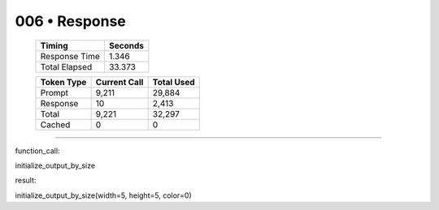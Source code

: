 .. sidebar:: meta
   :puzzle_id: 3-1e0a9b12
   :timestamp: 24.307.195935
   :call_count: 6

   :model: models/gemini-1.5-flash-002

006 • Response
==============

   +----------------+--------------+
   | Timing         |      Seconds |
   +================+==============+
   | Response Time  |        1.346 |
   +----------------+--------------+
   | Total Elapsed  |       33.373 |
   +----------------+--------------+



   +----------------+--------------+-------------+
   | Token Type     | Current Call |  Total Used |
   +================+==============+=============+
   | Prompt         |        9,211 |      29,884 |
   +----------------+--------------+-------------+
   | Response       |           10 |       2,413 |
   +----------------+--------------+-------------+
   | Total          |        9,221 |      32,297 |
   +----------------+--------------+-------------+
   | Cached         |            0 |           0 |
   +----------------+--------------+-------------+


====


function_call:



initialize_output_by_size



result:



initialize_output_by_size(width=5, height=5, color=0)



.. seealso::

   - :doc:`006-history`
   - :doc:`006-prompt`

